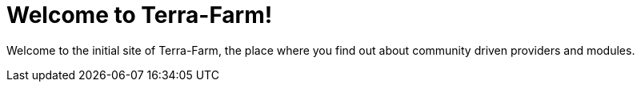 = Welcome to Terra-Farm!
:page-layout: home

Welcome to the initial site of Terra-Farm, the place where you find out about community driven providers
and modules.

